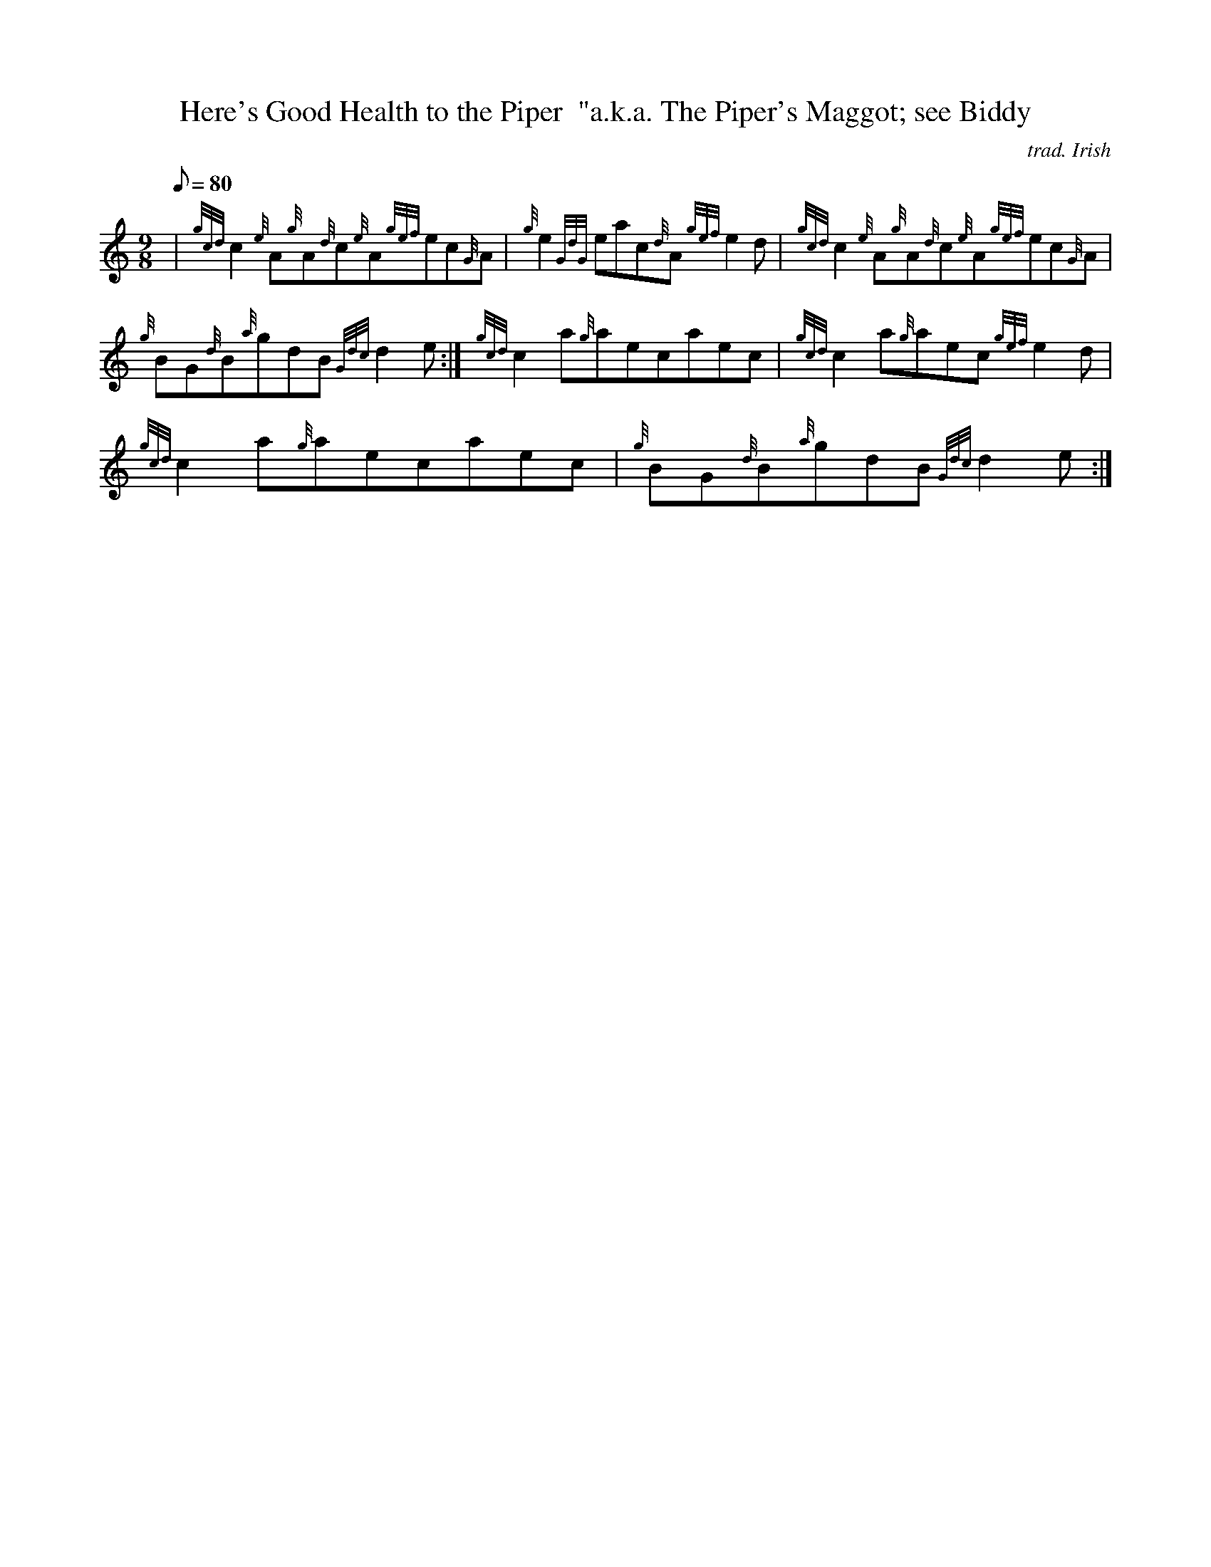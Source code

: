 X:1
T:Here's Good Health to the Piper  "a.k.a. The Piper's Maggot; see Biddy
M:9/8
L:1/8
Q:80
C:trad. Irish
S:Jig
K:HP
| {gcd}c2{e}A{g}A{d}c{e}A{gef}ec{G}A|
{g}e2{GdG}eac{d}A{gef}e2d|
{gcd}c2{e}A{g}A{d}c{e}A{gef}ec{G}A|  !
{g}BG{d}B{a}gdB{Gdc}d2e:|
{gcd}c2a{g}aecaec|
{gcd}c2a{g}aec{gef}e2d|  !
{gcd}c2a{g}aecaec|
{g}BG{d}B{a}gdB{Gdc}d2e:|

